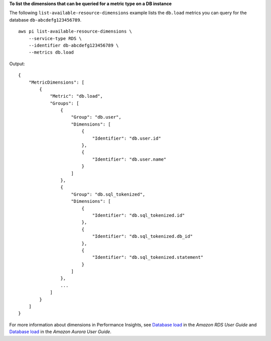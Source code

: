 **To list the dimensions that can be queried for a metric type on a DB instance**

The following ``list-available-resource-dimensions`` example lists the ``db.load`` metrics you can query for the database ``db-abcdefg123456789``. ::

    aws pi list-available-resource-dimensions \
        --service-type RDS \
        --identifier db-abcdefg123456789 \
        --metrics db.load

Output::

    {
        "MetricDimensions": [
            {
                "Metric": "db.load",
                "Groups": [
                    {
                        "Group": "db.user",
                        "Dimensions": [
                            {
                                "Identifier": "db.user.id"
                            },
                            {
                                "Identifier": "db.user.name"
                            }
                        ]
                    },
                    {
                        "Group": "db.sql_tokenized",
                        "Dimensions": [
                            {
                                "Identifier": "db.sql_tokenized.id"
                            },
                            {
                                "Identifier": "db.sql_tokenized.db_id"
                            },
                            {
                                "Identifier": "db.sql_tokenized.statement"
                            }
                        ]
                    },
                    ...
                ]
            }
        ]
    }

For more information about dimensions in Performance Insights, see `Database load <https://docs.aws.amazon.com/AmazonRDS/latest/UserGuide/USER_PerfInsights.Overview.ActiveSessions.html>`__ in the *Amazon RDS User Guide* and `Database load <https://docs.aws.amazon.com/AmazonRDS/latest/AuroraUserGuide/USER_PerfInsights.Overview.ActiveSessions.html>`__ in the *Amazon Aurora User Guide*.
